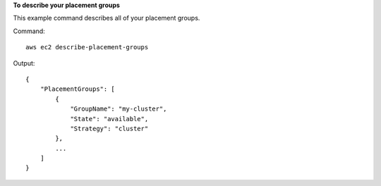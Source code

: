 **To describe your placement groups**

This example command describes all of your placement groups.

Command::

  aws ec2 describe-placement-groups

Output::

  {
      "PlacementGroups": [
          {
              "GroupName": "my-cluster",
              "State": "available",
              "Strategy": "cluster"
          },
          ...
      ]
  }

